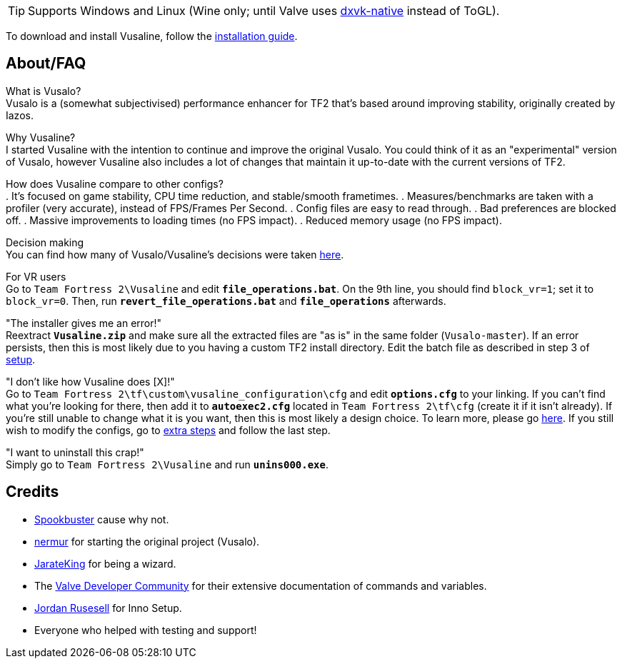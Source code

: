 :experimental:
ifdef::env-github[]
:icons:
:tip-caption: :bulb:
:note-caption: :information_source:
:important-caption: :heavy_exclamation_mark:
:caution-caption: :fire:
:warning-caption: :warning:
endif::[]

TIP: Supports Windows and Linux (Wine only; until Valve uses link:https://github.com/Joshua-Ashton/dxvk-native[dxvk-native] instead of ToGL).

To download and install Vusaline, follow the link:https://github.com/high-brow/Vusaline/blob/master/installation_guide.adoc[installation guide].

== About/FAQ
What is Vusalo? +
Vusalo is a (somewhat subjectivised) performance enhancer for TF2 that's based around improving stability, originally created by Iazos.

Why Vusaline? +
I started Vusaline with the intention to continue and improve the original Vusalo. You could think of it as an "experimental" version of Vusalo, however Vusaline also includes a lot of changes that maintain it up-to-date with the current versions of TF2.

How does Vusaline compare to other configs? +
. It's focused on game stability, CPU time reduction, and stable/smooth frametimes.
. Measures/benchmarks are taken with a profiler (very accurate), instead of FPS/Frames Per Second.
. Config files are easy to read through.
. Bad preferences are blocked off.
. Massive improvements to loading times (no FPS impact).
. Reduced memory usage (no FPS impact).

Decision making +
You can find how many of Vusalo/Vusaline's decisions were taken link:https://github.com/high-brow/Vusaline/blob/master/decision_making.adoc[here].

For VR users +
Go to `Team Fortress 2\Vusaline` and edit **`file_operations.bat`**. On the 9th line, you should find `block_vr=1`; set it to `block_vr=0`. Then, run **`revert_file_operations.bat`** and **`file_operations`** afterwards.

"The installer gives me an error!" +
Reextract **`Vusaline.zip`** and make sure all the extracted files are "as is" in the same folder (`Vusalo-master`). If an error persists, then this is most likely due to you having a custom TF2 install directory. Edit the batch file as described in step 3 of link:https://github.com/high-brow/Vusaline/blob/master/installation_guide.adoc#setup[setup].

"I don't like how Vusaline does [X]!" +
Go to `Team Fortress 2\tf\custom\vusaline_configuration\cfg` and edit **`options.cfg`** to your linking. If you can't find what you're looking for there, then add it to **`autoexec2.cfg`** located in `Team Fortress 2\tf\cfg` (create it if it isn't already). If you're still unable to change what it is you want, then this is most likely a design choice. To learn more, please go link:https://github.com/high-brow/Vusaline/blob/master/decision_making.adoc[here]. If you still wish to modify the configs, go to link:https://github.com/high-brow/Vusaline/blob/master/installation_guide.adoc#extra-steps[extra steps] and follow the last step.

"I want to uninstall this crap!" +
Simply go to `Team Fortress 2\Vusaline` and run **`unins000.exe`**.

== Credits
* link:https://github.com/high-brow[Spookbuster] cause why not.
* link:https://github.com/nermur[nermur] for starting the original project (Vusalo).
* link:https://github.com/JarateKing[JarateKing] for being a wizard.
* The link:https://developer.valvesoftware.com[Valve Developer Community] for their extensive documentation of commands and variables.
* link:https://jrsoftware.org[Jordan Rusesell] for Inno Setup.
* Everyone who helped with testing and support!